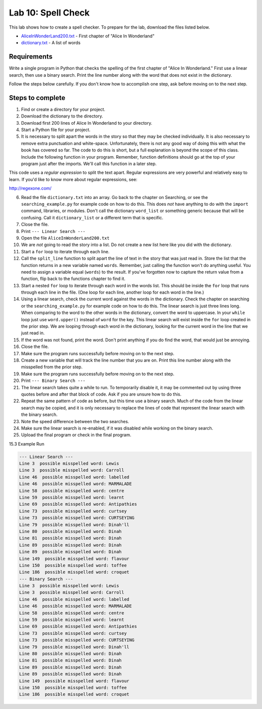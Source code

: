 .. _lab-10:

Lab 10: Spell Check
===================

This lab shows how to create a spell checker. To prepare for the lab,
download the files listed below.

* `AliceInWonderLand200.txt`_ - First chapter of "Alice In Wonderland"
* `dictionary.txt`_ - A list of words

.. _AliceInWonderLand200.txt: http://programarcadegames.com/python_examples/en/AliceInWonderLand200.txt
.. _dictionary.txt: http://programarcadegames.com/python_examples/en/dictionary.txt

Requirements
------------

Write a single program in Python that checks the spelling of the first chapter
of "Alice In Wonderland." First use a linear search, then use a binary search.
Print the line number along with the word that does not exist in the dictionary.

Follow the steps below carefully. If you don't know how to accomplish one step,
ask before moving on to the next step.

Steps to complete
-----------------

1.  Find or create a directory for your project.
2.  Download the dictionary to the directory.
3.  Download first 200 lines of Alice In Wonderland to your directory.
4.  Start a Python file for your project.
5.  It is necessary to split apart the words in the story so that they may be
    checked individually. It is also necessary to remove extra punctuation and
    white-space. Unfortunately, there is not any good way of doing this with
    what the book has covered so far. The code to do this is short, but a full
    explanation is beyond the scope of this class. Include the following
    function in your program. Remember, function definitions should go at
    the top of your program just after the imports. We'll call this function
    in a later step.

.. code-block:: python
    :caption: Function to split apart words in a string and return them as a list

    import re

    # This function takes in a line of text and returns
    # a list of words in the line.
    def split_line(line):
        return re.findall('[A-Za-z]+(?:\'[A-Za-z]+)?',line)

This code uses a *regular expression* to split the text apart. Regular
expressions are very powerful and relatively easy to learn. If you'd like to
know more about regular expressions, see:

http://regexone.com/

6.  Read the file ``dictionary.txt`` into an array. Go back to the chapter on
    Searching, or see the ``searching_example.py`` for example code on how to do
    this. This does *not* have anything to do with the ``import`` command, libraries,
    or modules. Don't call the dictionary ``word_list`` or something generic
    because that will be confusing. Call it ``dictionary_list`` or a different
    term that is specific.
7.  Close the file.
8.  Print ``--- Linear Search ---``
9.  Open the file ``AliceInWonderLand200.txt``
10. We are *not* going to read the story into a list. Do not create a new list
    here like you did with the dictionary.
11. Start a ``for`` loop to iterate through each line.
12. Call the ``split_line`` function to split apart the line of text in the
    story that was just read in. Store the list that the function returns in a
    new variable named ``words``. Remember, just calling the function won't do
    anything useful. You need to assign a variable equal (``words``) to the result.
    If you've forgotten now to capture the return value from a function, flip
    back to the functions chapter to find it.
13. Start a nested ``for`` loop to iterate through each word in the words list.
    This should be inside the ``for`` loop that runs through each line in the file.
    (One loop for each line, another loop for each word in the line.)
14. Using a linear search, check the current word against the words in the
    dictionary. Check the chapter on searching or the ``searching_example.py``
    for example code on how to do this. The linear search is just three lines
    long. When comparing to the word to the other words in the dictionary,
    convert the word to uppercase. In your ``while`` loop just use ``word.upper()``
    instead of ``word`` for the key. This linear search will exist inside the ``for``
    loop created in the prior step. We are looping through each word in the
    dictionary, looking for the current word in the line that we just read in.
15. If the word was not found, print the word. Don't print anything if you do
    find the word, that would just be annoying.
16. Close the file.
17. Make sure the program runs successfully before moving on to the next step.
18. Create a new variable that will track the line number that you are on.
    Print this line number along with the misspelled from the prior step.
19. Make sure the program runs successfully before moving on to the next step.
20. Print ``--- Binary Search ---``
21. The linear search takes quite a while to run. To temporarily disable it,
    it may be commented out by using three quotes before and after that block
    of code. Ask if you are unsure how to do this.
22. Repeat the same pattern of code as before, but this time use a binary
    search. Much of the code from the linear search may be copied, and it is
    only necessary to replace the lines of code that represent the linear
    search with the binary search.
23. Note the speed difference between the two searches.
24. Make sure the linear search is re-enabled, if it was disabled while
    working on the binary search.
25. Upload the final program or check in the final program.

15.3 Example Run

.. code-block:: plaintext

    --- Linear Search ---
    Line 3  possible misspelled word: Lewis
    Line 3  possible misspelled word: Carroll
    Line 46  possible misspelled word: labelled
    Line 46  possible misspelled word: MARMALADE
    Line 58  possible misspelled word: centre
    Line 59  possible misspelled word: learnt
    Line 69  possible misspelled word: Antipathies
    Line 73  possible misspelled word: curtsey
    Line 73  possible misspelled word: CURTSEYING
    Line 79  possible misspelled word: Dinah'll
    Line 80  possible misspelled word: Dinah
    Line 81  possible misspelled word: Dinah
    Line 89  possible misspelled word: Dinah
    Line 89  possible misspelled word: Dinah
    Line 149  possible misspelled word: flavour
    Line 150  possible misspelled word: toffee
    Line 186  possible misspelled word: croquet
    --- Binary Search ---
    Line 3  possible misspelled word: Lewis
    Line 3  possible misspelled word: Carroll
    Line 46  possible misspelled word: labelled
    Line 46  possible misspelled word: MARMALADE
    Line 58  possible misspelled word: centre
    Line 59  possible misspelled word: learnt
    Line 69  possible misspelled word: Antipathies
    Line 73  possible misspelled word: curtsey
    Line 73  possible misspelled word: CURTSEYING
    Line 79  possible misspelled word: Dinah'll
    Line 80  possible misspelled word: Dinah
    Line 81  possible misspelled word: Dinah
    Line 89  possible misspelled word: Dinah
    Line 89  possible misspelled word: Dinah
    Line 149  possible misspelled word: flavour
    Line 150  possible misspelled word: toffee
    Line 186  possible misspelled word: croquet